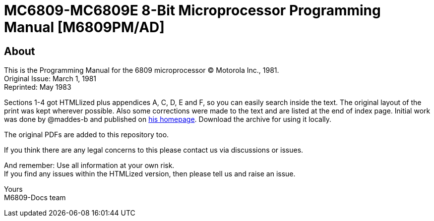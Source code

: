 = MC6809-MC6809E 8-Bit Microprocessor Programming Manual [M6809PM/AD]

== About
This is the Programming Manual for the 6809 microprocessor © Motorola Inc., 1981. +
Original Issue: March 1, 1981 +
Reprinted: May 1983

Sections 1-4 got HTMLlized plus appendices A, C, D, E and F, so you can easily search inside the text.
The original layout of the print was kept wherever possible.
Also some corrections were made to the text and are listed at the end of index page.
Initial work was done by @maddes-b and published on link:https://www.maddes.net/[his homepage].
Download the archive for using it locally.

The original PDFs are added to this repository too.

If you think there are any legal concerns to this please contact us via discussions or issues.

And remember: Use all information at your own risk. +
If you find any issues within the HTMLized version, then please tell us and raise an issue.

Yours +
M6809-Docs team
